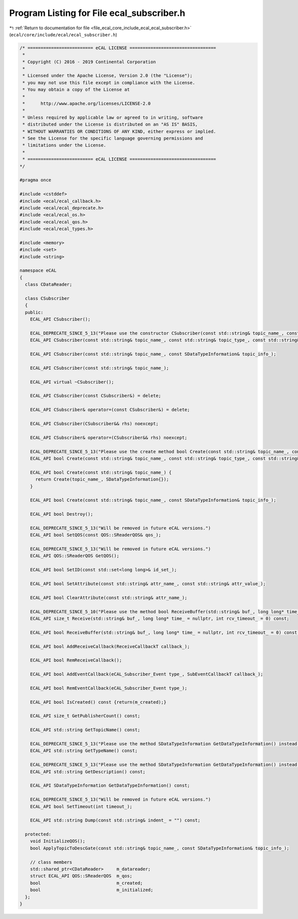 
.. _program_listing_file_ecal_core_include_ecal_ecal_subscriber.h:

Program Listing for File ecal_subscriber.h
==========================================

|exhale_lsh| :ref:`Return to documentation for file <file_ecal_core_include_ecal_ecal_subscriber.h>` (``ecal/core/include/ecal/ecal_subscriber.h``)

.. |exhale_lsh| unicode:: U+021B0 .. UPWARDS ARROW WITH TIP LEFTWARDS

.. code-block:: cpp

   /* ========================= eCAL LICENSE =================================
    *
    * Copyright (C) 2016 - 2019 Continental Corporation
    *
    * Licensed under the Apache License, Version 2.0 (the "License");
    * you may not use this file except in compliance with the License.
    * You may obtain a copy of the License at
    * 
    *      http://www.apache.org/licenses/LICENSE-2.0
    * 
    * Unless required by applicable law or agreed to in writing, software
    * distributed under the License is distributed on an "AS IS" BASIS,
    * WITHOUT WARRANTIES OR CONDITIONS OF ANY KIND, either express or implied.
    * See the License for the specific language governing permissions and
    * limitations under the License.
    *
    * ========================= eCAL LICENSE =================================
   */
   
   #pragma once
   
   #include <cstddef>
   #include <ecal/ecal_callback.h>
   #include <ecal/ecal_deprecate.h>
   #include <ecal/ecal_os.h>
   #include <ecal/ecal_qos.h>
   #include <ecal/ecal_types.h>
   
   #include <memory>
   #include <set>
   #include <string>
   
   namespace eCAL
   {
     class CDataReader;
   
     class CSubscriber
     {
     public:
       ECAL_API CSubscriber();
   
       ECAL_DEPRECATE_SINCE_5_13("Please use the constructor CSubscriber(const std::string& topic_name_, const SDataTypeInformation& topic_info_) instead. This function will be removed in future eCAL versions.")
       ECAL_API CSubscriber(const std::string& topic_name_, const std::string& topic_type_, const std::string& topic_desc_ = "");
   
       ECAL_API CSubscriber(const std::string& topic_name_, const SDataTypeInformation& topic_info_);
   
       ECAL_API CSubscriber(const std::string& topic_name_);
   
       ECAL_API virtual ~CSubscriber();
   
       ECAL_API CSubscriber(const CSubscriber&) = delete;
   
       ECAL_API CSubscriber& operator=(const CSubscriber&) = delete;
   
       ECAL_API CSubscriber(CSubscriber&& rhs) noexcept;
   
       ECAL_API CSubscriber& operator=(CSubscriber&& rhs) noexcept;
   
       ECAL_DEPRECATE_SINCE_5_13("Please use the create method bool Create(const std::string& topic_name_, const STopicInformation& topic_info_) instead. This function will be removed in future eCAL versions.")
       ECAL_API bool Create(const std::string& topic_name_, const std::string& topic_type_, const std::string& topic_desc_ = "");
   
       ECAL_API bool Create(const std::string& topic_name_) {
         return Create(topic_name_, SDataTypeInformation{});
       }
   
       ECAL_API bool Create(const std::string& topic_name_, const SDataTypeInformation& topic_info_);
   
       ECAL_API bool Destroy();
   
       ECAL_DEPRECATE_SINCE_5_13("Will be removed in future eCAL versions.")
       ECAL_API bool SetQOS(const QOS::SReaderQOS& qos_);
   
       ECAL_DEPRECATE_SINCE_5_13("Will be removed in future eCAL versions.")
       ECAL_API QOS::SReaderQOS GetQOS();
   
       ECAL_API bool SetID(const std::set<long long>& id_set_);
   
       ECAL_API bool SetAttribute(const std::string& attr_name_, const std::string& attr_value_);
   
       ECAL_API bool ClearAttribute(const std::string& attr_name_);
   
       ECAL_DEPRECATE_SINCE_5_10("Please use the method bool ReceiveBuffer(std::string& buf_, long long* time_ = nullptr, int rcv_timeout_ = 0) instead. This function will be removed in future eCAL versions.")
       ECAL_API size_t Receive(std::string& buf_, long long* time_ = nullptr, int rcv_timeout_ = 0) const;
   
       ECAL_API bool ReceiveBuffer(std::string& buf_, long long* time_ = nullptr, int rcv_timeout_ = 0) const;
   
       ECAL_API bool AddReceiveCallback(ReceiveCallbackT callback_);
   
       ECAL_API bool RemReceiveCallback();
   
       ECAL_API bool AddEventCallback(eCAL_Subscriber_Event type_, SubEventCallbackT callback_);
   
       ECAL_API bool RemEventCallback(eCAL_Subscriber_Event type_);
   
       ECAL_API bool IsCreated() const {return(m_created);}
   
       ECAL_API size_t GetPublisherCount() const;
   
       ECAL_API std::string GetTopicName() const;
   
       ECAL_DEPRECATE_SINCE_5_13("Please use the method SDataTypeInformation GetDataTypeInformation() instead. You can extract the typename from the SDataTypeInformation variable. This function will be removed in future eCAL versions.")
       ECAL_API std::string GetTypeName() const;
   
       ECAL_DEPRECATE_SINCE_5_13("Please use the method SDataTypeInformation GetDataTypeInformation() instead. You can extract the descriptor from the SDataTypeInformation variable. This function will be removed in future eCAL versions.")
       ECAL_API std::string GetDescription() const;
   
       ECAL_API SDataTypeInformation GetDataTypeInformation() const;
   
       ECAL_DEPRECATE_SINCE_5_13("Will be removed in future eCAL versions.")
       ECAL_API bool SetTimeout(int timeout_);
   
       ECAL_API std::string Dump(const std::string& indent_ = "") const;
   
     protected:
       void InitializeQOS();
       bool ApplyTopicToDescGate(const std::string& topic_name_, const SDataTypeInformation& topic_info_);
   
       // class members
       std::shared_ptr<CDataReader>     m_datareader;
       struct ECAL_API QOS::SReaderQOS  m_qos;
       bool                             m_created;
       bool                             m_initialized;
     };
   }
